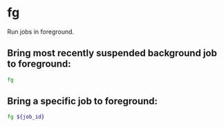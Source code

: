 * fg

Run jobs in foreground.

** Bring most recently suspended background job to foreground:

#+BEGIN_SRC sh
  fg
#+END_SRC

** Bring a specific job to foreground:

#+BEGIN_SRC sh
  fg ${job_id}
#+END_SRC
